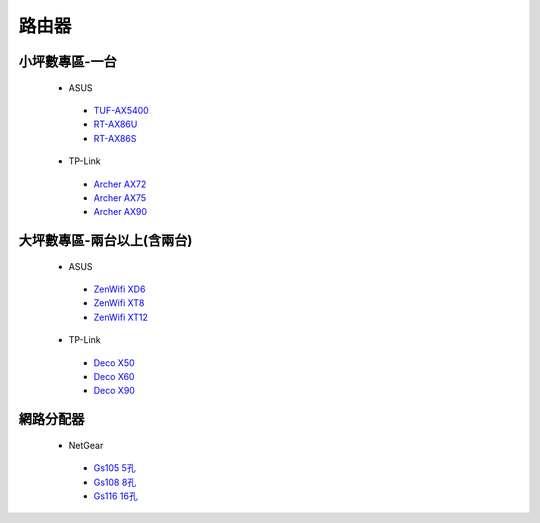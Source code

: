 .. _Router:

======
路由器
======

--------------
小坪數專區-一台
--------------
  *  ASUS
    - `TUF-AX5400 <https://www.asus.com/tw/networking-iot-servers/wifi-routers/asus-gaming-routers/tuf-gaming-ax5400/>`__
    - `RT-AX86U <https://www.asus.com/tw/networking-iot-servers/wifi-routers/asus-gaming-routers/rt-ax86u/>`__
    - `RT-AX86S <https://www.asus.com/hk/networking-iot-servers/wifi-routers/asus-gaming-routers/rt-ax86u/>`__
  *  TP-Link
    - `Archer AX72 <https://www.tp-link.com/tw/home-networking/wifi-router/archer-ax72/>`__
    - `Archer AX75 <https://www.tp-link.com/tw/home-networking/wifi-router/archer-ax75/>`__
    - `Archer AX90 <https://www.tp-link.com/tw/home-networking/wifi-router/archer-ax90/>`__

------------------
大坪數專區-兩台以上(含兩台)
------------------
  *  ASUS
    - `ZenWifi XD6 <https://www.asus.com/tw/networking-iot-servers/whole-home-mesh-wifi-system/zenwifi-wifi-systems/asus-zenwifi-xd6/>`__
    - `ZenWifi XT8 <https://www.asus.com/tw/networking-iot-servers/whole-home-mesh-wifi-system/zenwifi-wifi-systems/asus-zenwifi-ax-xt8/>`__
    - `ZenWifi XT12 <https://www.asus.com/tw/networking-iot-servers/whole-home-mesh-wifi-system/zenwifi-wifi-systems/asus-zenwifi-pro-xt12/>`__
  *  TP-Link
    - `Deco X50 <https://www.tp-link.com/tw/home-networking/deco/deco-x50/>`__
    - `Deco X60 <https://www.tp-link.com/tw/home-networking/deco/deco-x60/>`__
    - `Deco X90 <https://www.tp-link.com/tw/home-networking/deco/deco-x90/>`__
    
----------    
網路分配器
----------

  *  NetGear
    - `Gs105 5孔 <https://24h.pchome.com.tw/prod/DRAFB7-A9008DJQC>`__
    - `Gs108 8孔 <https://24h.pchome.com.tw/prod/DRAFB7-A9008DJPQ>`__
    - `Gs116 16孔 <https://24h.pchome.com.tw/prod/DRAFB7-A9008KHS1>`__
